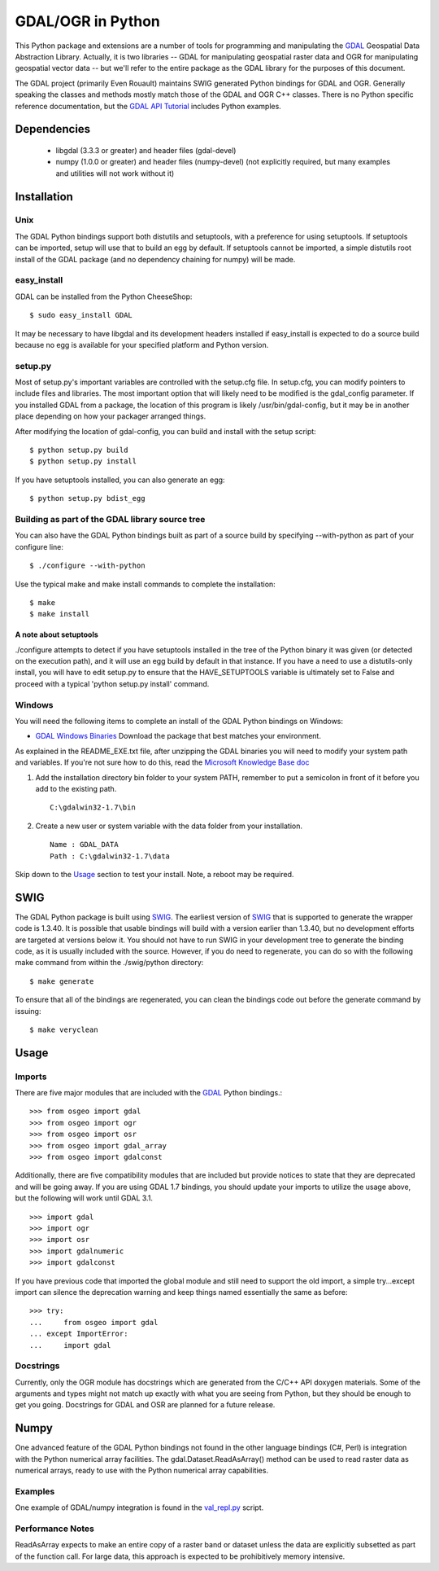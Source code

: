 
GDAL/OGR in Python
==================

This Python package and extensions are a number of tools for programming and
manipulating the GDAL_ Geospatial Data Abstraction Library.  Actually, it is
two libraries -- GDAL for manipulating geospatial raster data and OGR for
manipulating geospatial vector data -- but we'll refer to the entire package
as the GDAL library for the purposes of this document.

The GDAL project (primarily Even Rouault) maintains SWIG generated Python
bindings for GDAL and OGR. Generally speaking the classes and methods mostly
match those of the GDAL and OGR C++ classes. There is no Python specific
reference documentation, but the `GDAL API Tutorial`_ includes Python examples.

Dependencies
------------

 * libgdal (3.3.3 or greater) and header files (gdal-devel)
 * numpy (1.0.0 or greater) and header files (numpy-devel) (not explicitly
   required, but many examples and utilities will not work without it)

Installation
------------

Unix
~~~~~~~~~~~~~

The GDAL Python bindings support both distutils and setuptools, with a
preference for using setuptools.  If setuptools can be imported, setup will
use that to build an egg by default.  If setuptools cannot be imported, a
simple distutils root install of the GDAL package (and no dependency
chaining for numpy) will be made.

easy_install
~~~~~~~~~~~~

GDAL can be installed from the Python CheeseShop::

  $ sudo easy_install GDAL

It may be necessary to have libgdal and its development headers installed
if easy_install is expected to do a source build because no egg is available
for your specified platform and Python version.

setup.py
~~~~~~~~~

Most of setup.py's important variables are controlled with the setup.cfg
file.  In setup.cfg, you can modify pointers to include files and libraries.
The most important option that will likely need to be modified is the
gdal_config parameter.  If you installed GDAL from a package, the location
of this program is likely /usr/bin/gdal-config, but it may be in another place
depending on how your packager arranged things.

After modifying the location of gdal-config, you can build and install
with the setup script::

  $ python setup.py build
  $ python setup.py install

If you have setuptools installed, you can also generate an egg::

  $ python setup.py bdist_egg

Building as part of the GDAL library source tree
~~~~~~~~~~~~~~~~~~~~~~~~~~~~~~~~~~~~~~~~~~~~~~~~

You can also have the GDAL Python bindings built as part of a source
build by specifying --with-python as part of your configure line::

  $ ./configure --with-python

Use the typical make and make install commands to complete the installation::

  $ make
  $ make install

A note about setuptools
.......................

./configure attempts to detect if you have setuptools installed in the tree
of the Python binary it was given (or detected on the execution path), and it
will use an egg build by default in that instance.  If you have a need to
use a distutils-only install, you will have to edit setup.py to ensure that
the HAVE_SETUPTOOLS variable is ultimately set to False and proceed with a
typical 'python setup.py install' command.

Windows
~~~~~~~~~~~~

You will need the following items to complete an install of the GDAL Python
bindings on Windows:

* `GDAL Windows Binaries`_ Download the package that best matches your environment.

As explained in the README_EXE.txt file, after unzipping the GDAL binaries you
will need to modify your system path and variables. If you're not sure how to
do this, read the `Microsoft Knowledge Base doc`_

1. Add the installation directory bin folder to your system PATH, remember
   to put a semicolon in front of it before you add to the existing path.

   ::

     C:\gdalwin32-1.7\bin

2. Create a new user or system variable with the data folder from
   your installation.

   ::

     Name : GDAL_DATA
     Path : C:\gdalwin32-1.7\data

Skip down to the `Usage`_ section to test your install. Note, a reboot
may be required.

SWIG
----

The GDAL Python package is built using SWIG_. The earliest version of SWIG_
that is supported to generate the wrapper code is 1.3.40.  It is possible
that usable bindings will build with a version earlier than 1.3.40, but no
development efforts are targeted at versions below it.  You should not have
to run SWIG in your development tree to generate the binding code, as it
is usually included with the source.  However, if you do need to regenerate,
you can do so with the following make command from within the ./swig/python
directory::

  $ make generate

To ensure that all of the bindings are regenerated, you can clean the
bindings code out before the generate command by issuing::

  $ make veryclean

Usage
-----

Imports
~~~~~~~

There are five major modules that are included with the GDAL_ Python bindings.::

  >>> from osgeo import gdal
  >>> from osgeo import ogr
  >>> from osgeo import osr
  >>> from osgeo import gdal_array
  >>> from osgeo import gdalconst

Additionally, there are five compatibility modules that are included but
provide notices to state that they are deprecated and will be going away.
If you are using GDAL 1.7 bindings, you should update your imports to utilize
the usage above, but the following will work until GDAL 3.1. ::

  >>> import gdal
  >>> import ogr
  >>> import osr
  >>> import gdalnumeric
  >>> import gdalconst

If you have previous code that imported the global module and still need to
support the old import, a simple try...except import can silence the
deprecation warning and keep things named essentially the same as before::

  >>> try:
  ...     from osgeo import gdal
  ... except ImportError:
  ...     import gdal

Docstrings
~~~~~~~~~~

Currently, only the OGR module has docstrings which are generated from the
C/C++ API doxygen materials.  Some of the arguments and types might not
match up exactly with what you are seeing from Python, but they should be
enough to get you going.  Docstrings for GDAL and OSR are planned for a future
release.

Numpy
-------

One advanced feature of the GDAL Python bindings not found in the other
language bindings (C#, Perl) is integration with the Python numerical array
facilities. The gdal.Dataset.ReadAsArray() method can be used to read raster
data as numerical arrays, ready to use with the Python numerical array
capabilities.

Examples
~~~~~~~~

One example of GDAL/numpy integration is found in the `val_repl.py`_ script.

Performance Notes
~~~~~~~~~~~~~~~~~

ReadAsArray expects to make an entire copy of a raster band or dataset unless
the data are explicitly subsetted as part of the function call. For large
data, this approach is expected to be prohibitively memory intensive.

.. _GDAL API Tutorial: https://gdal.org/tutorials/
.. _GDAL Windows Binaries: http://gisinternals.com/sdk/
.. _Microsoft Knowledge Base doc: http://support.microsoft.com/kb/310519
.. _Python Cheeseshop: http://pypi.python.org/pypi/GDAL/
.. _val_repl.py: http://trac.osgeo.org/gdal/browser/trunk/gdal/swig/python/gdal-utils/osgeo_utils/samples/val_repl.py
.. _GDAL: http://www.gdal.org
.. _SWIG: http://www.swig.org
